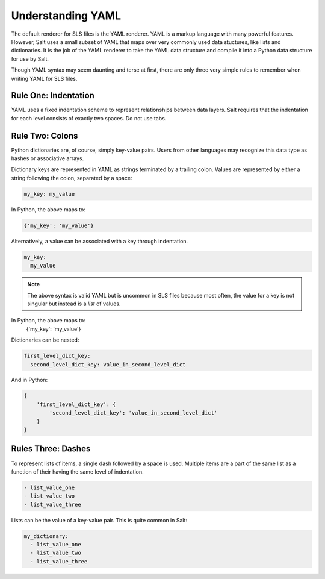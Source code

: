 Understanding YAML
==================

The default renderer for SLS files is the YAML renderer. YAML is a
markup language with many powerful features. However, Salt uses
a small subset of YAML that maps over very commonly used data stuctures,
like lists and dictionaries. It is the job of the YAML renderer to take
the YAML data structure and compile it into a Python data structure for
use by Salt.

Though YAML syntax may seem daunting and terse at first, there are only
three very simple rules to remember when writing YAML for SLS files.

Rule One: Indentation
---------------------

YAML uses a fixed indentation scheme to represent relationships between
data layers. Salt requires that the indentation for each level consists
of exactly two spaces. Do not use tabs.


Rule Two: Colons
----------------

Python dictionaries are, of course, simply key-value pairs. Users from other
languages may recognize this data type as hashes or associative arrays.

Dictionary keys are represented in YAML as strings terminated by a trailing
colon. Values are represented by either a string following the colon,
separated by a space:

.. code-block:: yaml

    my_key: my_value

In Python, the above maps to:

.. code-block:: python

    {'my_key': 'my_value'}

Alternatively, a value can be associated with a key through indentation.

.. code-block:: yaml

    my_key:
      my_value

.. note::

    The above syntax is valid YAML but is uncommon in SLS files because most often,
    the value for a key is not singular but instead is a *list* of values.

In Python, the above maps to:
    {'my_key': 'my_value'}

Dictionaries can be nested:

.. code-block:: yaml

    first_level_dict_key:
      second_level_dict_key: value_in_second_level_dict

And in Python:

.. code-block:: python

    {
        'first_level_dict_key': {
            'second_level_dict_key': 'value_in_second_level_dict'
        }
    }

Rules Three: Dashes
-------------------

To represent lists of items, a single dash followed by a space is used. Multiple
items are a part of the same list as a function of their having the same level of indentation.

.. code-block:: yaml

    - list_value_one
    - list_value_two
    - list_value_three

Lists can be the value of a key-value pair. This is quite common in Salt:

.. code-block:: yaml

    my_dictionary:
      - list_value_one
      - list_value_two
      - list_value_three
